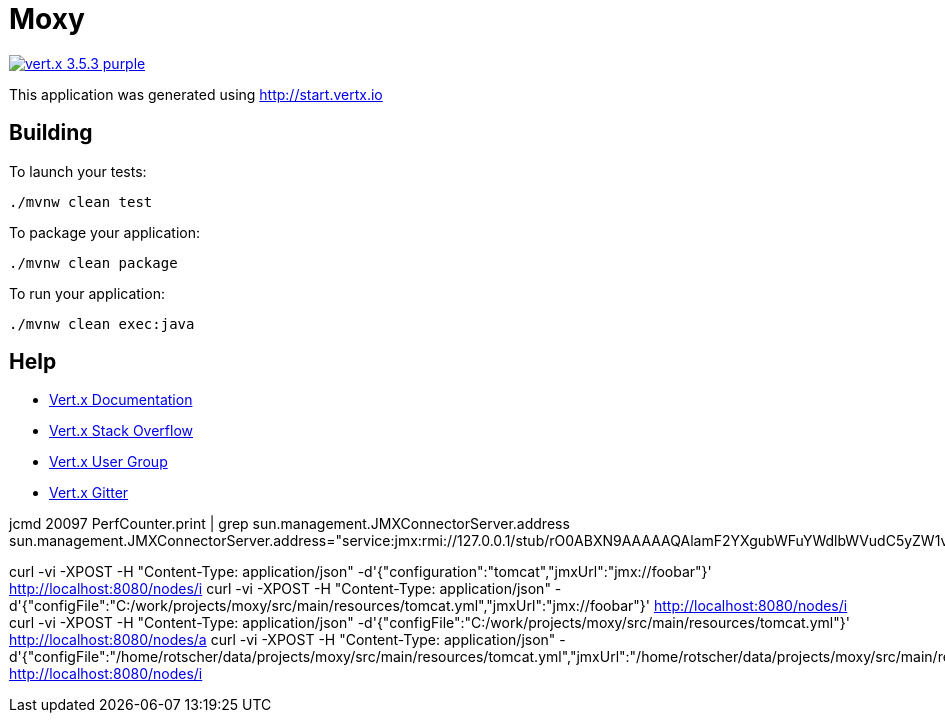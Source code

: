 = Moxy

image:https://img.shields.io/badge/vert.x-3.5.3-purple.svg[link="https://vertx.io"]

This application was generated using http://start.vertx.io

== Building

To launch your tests:
```
./mvnw clean test
```

To package your application:
```
./mvnw clean package
```

To run your application:
```
./mvnw clean exec:java
```

== Help

* https://vertx.io/docs/[Vert.x Documentation]
* https://stackoverflow.com/questions/tagged/vert.x?sort=newest&pageSize=15[Vert.x Stack Overflow]
* https://groups.google.com/forum/?fromgroups#!forum/vertx[Vert.x User Group]
* https://gitter.im/eclipse-vertx/vertx-users[Vert.x Gitter]


jcmd 20097 PerfCounter.print | grep sun.management.JMXConnectorServer.address
sun.management.JMXConnectorServer.address="service:jmx:rmi://127.0.0.1/stub/rO0ABXN9AAAAAQAlamF2YXgubWFuYWdlbWVudC5yZW1vdGUucm1pLlJNSVNlcnZlcnhyABdqYXZhLmxhbmcucmVmbGVjdC5Qcm94eeEn2iDMEEPLAgABTAABaHQAJUxqYXZhL2xhbmcvcmVmbGVjdC9JbnZvY2F0aW9uSGFuZGxlcjt4cHNyAC1qYXZhLnJtaS5zZXJ2ZXIuUmVtb3RlT2JqZWN0SW52b2NhdGlvbkhhbmRsZXIAAAAAAAAAAgIAAHhyABxqYXZhLnJtaS5zZXJ2ZXIuUmVtb3RlT2JqZWN002G0kQxhMx4DAAB4cHcyAApVbmljYXN0UmVmAAkxMjcuMC4wLjEAAKFj3grabr/F9WJHz8xTAAABaKuY7daAAgB4"

curl -vi -XPOST -H "Content-Type: application/json" -d'{"configuration":"tomcat","jmxUrl":"jmx://foobar"}' http://localhost:8080/nodes/i
curl -vi -XPOST -H "Content-Type: application/json" -d'{"configFile":"C:/work/projects/moxy/src/main/resources/tomcat.yml","jmxUrl":"jmx://foobar"}' http://localhost:8080/nodes/i
curl -vi -XPOST -H "Content-Type: application/json" -d'{"configFile":"C:/work/projects/moxy/src/main/resources/tomcat.yml"}' http://localhost:8080/nodes/a
curl -vi -XPOST -H "Content-Type: application/json" -d'{"configFile":"/home/rotscher/data/projects/moxy/src/main/resources/tomcat.yml","jmxUrl":"/home/rotscher/data/projects/moxy/src/main/resources/tomcat.yml"}' http://localhost:8080/nodes/i